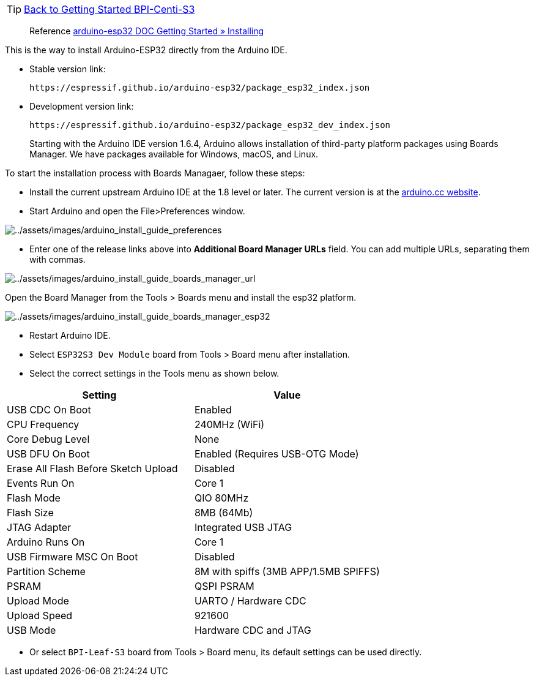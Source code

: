 TIP: link:../GettingStarted_BPI-Centi-S3[Back to Getting Started BPI-Centi-S3]

> Reference
https://docs.espressif.com/projects/arduino-esp32/en/latest/installing.html[arduino-esp32
DOC Getting Started » Installing]

This is the way to install Arduino-ESP32 directly from the Arduino IDE.

* Stable version link:
+
```
https://espressif.github.io/arduino-esp32/package_esp32_index.json
```
* Development version link:
+
```
https://espressif.github.io/arduino-esp32/package_esp32_dev_index.json
```
____
Starting with the Arduino IDE version 1.6.4, Arduino allows installation
of third-party platform packages using Boards Manager. We have packages
available for Windows, macOS, and Linux.
____

To start the installation process with Boards Managaer, follow these
steps:

* Install the current upstream Arduino IDE at the 1.8 level or later.
The current version is at the
https://www.arduino.cc/en/software[arduino.cc website].
* Start Arduino and open the File>Preferences window.

image::/picture/bpi_centi_s3_arduino_install_guide_preferences.png[../assets/images/arduino_install_guide_preferences]

* Enter one of the release links above into *Additional Board Manager
URLs* field. You can add multiple URLs, separating them with commas.

image::/picture/bpi_centi_s3_arduino_install_guide_boards_manager_url.png[../assets/images/arduino_install_guide_boards_manager_url]

Open the Board Manager from the Tools > Boards menu and install the
esp32 platform.

image::/picture/bpi_centi_s3_arduino_install_guide_boards_manager_esp32.png[../assets/images/arduino_install_guide_boards_manager_esp32]

* Restart Arduino IDE.
* Select `ESP32S3 Dev Module` board from Tools > Board menu after
installation.
* Select the correct settings in the Tools menu as shown below.

[cols="<,<",options="header",]
|===
|Setting |Value
|USB CDC On Boot |Enabled
|CPU Frequency |240MHz (WiFi)
|Core Debug Level |None
|USB DFU On Boot |Enabled (Requires USB-OTG Mode)
|Erase All Flash Before Sketch Upload |Disabled
|Events Run On |Core 1
|Flash Mode |QIO 80MHz
|Flash Size |8MB (64Mb)
|JTAG Adapter |Integrated USB JTAG
|Arduino Runs On |Core 1
|USB Firmware MSC On Boot |Disabled
|Partition Scheme |8M with spiffs (3MB APP/1.5MB SPIFFS)
|PSRAM |QSPI PSRAM
|Upload Mode |UARTO / Hardware CDC
|Upload Speed |921600
|USB Mode |Hardware CDC and JTAG
|===

* Or select `BPI-Leaf-S3` board from Tools > Board menu, its default
settings can be used directly.
